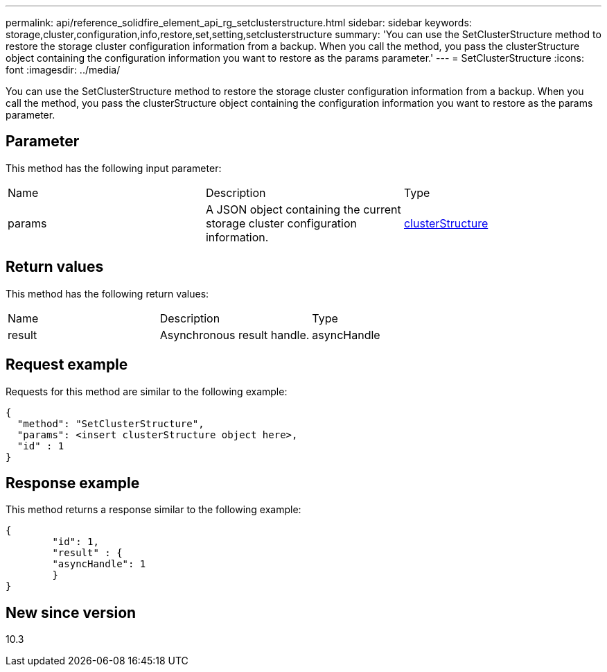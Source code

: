 ---
permalink: api/reference_solidfire_element_api_rg_setclusterstructure.html
sidebar: sidebar
keywords: storage,cluster,configuration,info,restore,set,setting,setclusterstructure
summary: 'You can use the SetClusterStructure method to restore the storage cluster configuration information from a backup. When you call the method, you pass the clusterStructure object containing the configuration information you want to restore as the params parameter.'
---
= SetClusterStructure
:icons: font
:imagesdir: ../media/

[.lead]
You can use the SetClusterStructure method to restore the storage cluster configuration information from a backup. When you call the method, you pass the clusterStructure object containing the configuration information you want to restore as the params parameter.

== Parameter

This method has the following input parameter:

|===
| Name| Description| Type
a|
params
a|
A JSON object containing the current storage cluster configuration information.
a|
xref:reference_solidfire_element_api_rg_clusterstructure.adoc[clusterStructure]
|===

== Return values

This method has the following return values:

|===
| Name| Description| Type
a|
result
a|
Asynchronous result handle.
a|
asyncHandle
|===

== Request example

Requests for this method are similar to the following example:

----
{
  "method": "SetClusterStructure",
  "params": <insert clusterStructure object here>,
  "id" : 1
}
----

== Response example

This method returns a response similar to the following example:

----
{
	"id": 1,
	"result" : {
	"asyncHandle": 1
	}
}
----

== New since version

10.3
